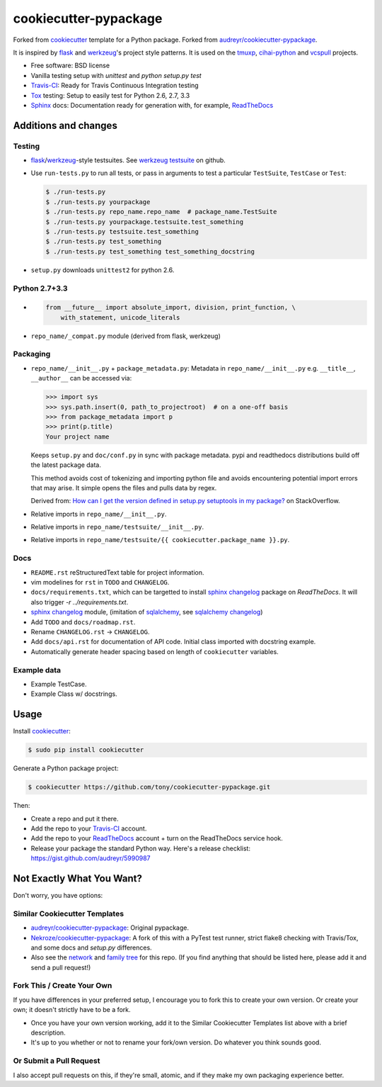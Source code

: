 ======================
cookiecutter-pypackage
======================

Forked from `cookiecutter`_ template for a Python package. Forked from
`audreyr/cookiecutter-pypackage`_.

It is inspired by `flask`_ and `werkzeug`_'s project style patterns. It is
used on the `tmuxp`_, `cihai-python`_ and `vcspull`_ projects.

- Free software: BSD license
- Vanilla testing setup with `unittest` and `python setup.py test`
- Travis-CI_: Ready for Travis Continuous Integration testing
- Tox_ testing: Setup to easily test for Python 2.6, 2.7, 3.3
- Sphinx_ docs: Documentation ready for generation with, for example, ReadTheDocs_

Additions and changes
---------------------

Testing
~~~~~~~

- `flask`_/`werkzeug`_-style testsuites. See `werkzeug testsuite`_ on
  github.
- Use ``run-tests.py`` to run all tests, or pass in arguments to test a
  particular ``TestSuite``, ``TestCase`` or ``Test``:

  .. code-block:: bash

      $ ./run-tests.py
      $ ./run-tests.py yourpackage
      $ ./run-tests.py repo_name.repo_name  # package_name.TestSuite
      $ ./run-tests.py yourpackage.testsuite.test_something
      $ ./run-tests.py testsuite.test_something
      $ ./run-tests.py test_something
      $ ./run-tests.py test_something test_something_docstring

- ``setup.py`` downloads ``unittest2`` for python 2.6.

Python 2.7+3.3
~~~~~~~~~~~~~~

- .. code-block:: python

      from __future__ import absolute_import, division, print_function, \
          with_statement, unicode_literals
- ``repo_name/_compat.py`` module (derived from flask, werkzeug)

Packaging
~~~~~~~~~

- ``repo_name/__init__.py`` + ``package_metadata.py``: Metadata in
  ``repo_name/__init__.py`` e.g. ``__title__``, ``__author__`` can be
  accessed via:

  .. code-block:: python

      >>> import sys
      >>> sys.path.insert(0, path_to_projectroot)  # on a one-off basis
      >>> from package_metadata import p
      >>> print(p.title)
      Your project name

  Keeps ``setup.py`` and ``doc/conf.py`` in sync with package metadata.
  pypi and readthedocs distributions build off the latest package data.

  This method avoids cost of tokenizing and importing python file and
  avoids encountering potential import errors that may arise. It simple
  opens the files and pulls data by regex.

  Derived from: `How can I get the version defined in setup.py setuptools
  in my package?`_ on StackOverflow.

- Relative imports in ``repo_name/__init__.py``.
- Relative imports in ``repo_name/testsuite/__init__.py``.
- Relative imports in ``repo_name/testsuite/{{ cookiecutter.package_name }}.py``.

Docs
~~~~

- ``README.rst`` reStructuredText table for project information.
- vim modelines for ``rst`` in ``TODO`` and ``CHANGELOG``.
- ``docs/requirements.txt``, which can be targetted to install `sphinx
  changelog`_ package on `ReadTheDocs`. It will also trigger `-r
  ../requirements.txt`.
- `sphinx changelog`_ module, (imitation of `sqlalchemy`_, see `sqlalchemy
  changelog`_)
- Add ``TODO`` and ``docs/roadmap.rst``.
- Rename ``CHANGELOG.rst`` -> ``CHANGELOG``.
- Add ``docs/api.rst`` for documentation of API code. Initial class
  imported with docstring example.
- Automatically generate header spacing based on length of
  ``cookiecutter`` variables.

Example data
~~~~~~~~~~~~

- Example TestCase.
- Example Class w/ docstrings.

.. _flask: http://flask.pocoo.org
.. _werkzeug: http://werkzeug.pocoo.org
.. _werkzeug testsuite: https://github.com/mitsuhiko/werkzeug/tree/master/werkzeug/testsuite
.. _sqlalchemy: http://sqlalchemy.org
.. _sqlalchemy changelog: http://docs.sqlalchemy.org/en/latest/changelog/ 
.. _sphinx changelog: https://pypi.python.org/pypi/changelog
.. _cookiecutter: https://github.com/audreyr/cookiecutter
.. _cookiecutter-pypackage: https://github.com/audreyr/cookiecutter-pypackage
.. _How can I get the version defined in setup.py setuptools in my package?: http://stackoverflow.com/a/3619714

Usage
-----

Install `cookiecutter`_:

.. code-block:: bash

    $ sudo pip install cookiecutter

Generate a Python package project:

.. code-block:: bash

    $ cookiecutter https://github.com/tony/cookiecutter-pypackage.git

Then:

* Create a repo and put it there.
* Add the repo to your `Travis-CI`_ account.
* Add the repo to your `ReadTheDocs`_ account + turn on the ReadTheDocs service hook.
* Release your package the standard Python way. Here's a release checklist: https://gist.github.com/audreyr/5990987

Not Exactly What You Want?
--------------------------

Don't worry, you have options:

Similar Cookiecutter Templates
~~~~~~~~~~~~~~~~~~~~~~~~~~~~~~

* `audreyr/cookiecutter-pypackage`_: Original pypackage.
* `Nekroze/cookiecutter-pypackage`_: A fork of this with a PyTest test runner,
  strict flake8 checking with Travis/Tox, and some docs and `setup.py` differences.

* Also see the `network`_ and `family tree`_ for this repo. (If you find
  anything that should be listed here, please add it and send a pull request!)

Fork This / Create Your Own
~~~~~~~~~~~~~~~~~~~~~~~~~~~

If you have differences in your preferred setup, I encourage you to fork this
to create your own version. Or create your own; it doesn't strictly have to
be a fork.

* Once you have your own version working, add it to the Similar Cookiecutter
  Templates list above with a brief description. 

* It's up to you whether or not to rename your fork/own version. Do whatever
  you think sounds good.

Or Submit a Pull Request
~~~~~~~~~~~~~~~~~~~~~~~~

I also accept pull requests on this, if they're small, atomic, and if they
make my own packaging experience better.


.. _Travis-CI: http://travis-ci.org/
.. _Tox: http://testrun.org/tox/
.. _Sphinx: http://sphinx-doc.org/
.. _ReadTheDocs: https://readthedocs.org/
.. _`Nekroze/cookiecutter-pypackage`: https://github.com/Nekroze/cookiecutter-pypackage
.. _`audreyr/cookiecutter-pypackage`: https://github.com/audreyr/cookiecutter-pypackage
.. _`network`: https://github.com/audreyr/cookiecutter-pypackage/network
.. _`family tree`: https://github.com/audreyr/cookiecutter-pypackage/network/members
.. _tmuxp: https://github.com/tony/tmuxp
.. _vcspull: https://github.com/tony/vcspull
.. _cihai-python: https://github.com/cihai/cihai-python
